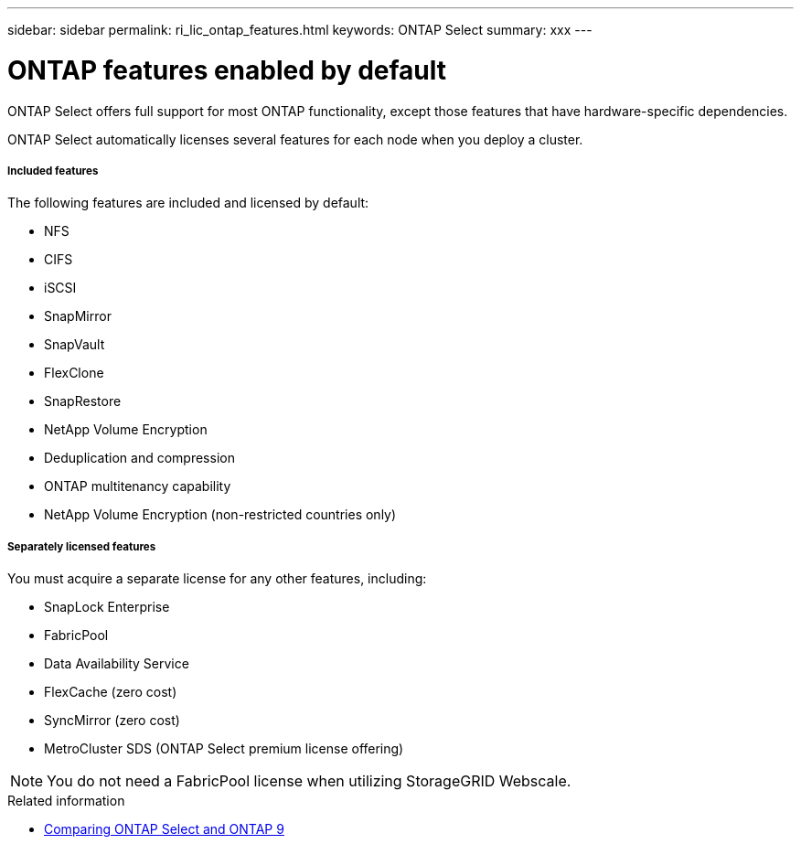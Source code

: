---
sidebar: sidebar
permalink: ri_lic_ontap_features.html
keywords: ONTAP Select
summary: xxx
---

= ONTAP features enabled by default
:hardbreaks:
:nofooter:
:icons: font
:linkattrs:
:imagesdir: ./media/

[.lead]
ONTAP Select offers full support for most ONTAP functionality, except those features that have hardware-specific dependencies.

ONTAP Select automatically licenses several features for each node when you deploy a cluster.

===== *Included features*

The following features are included and licensed by default:

* NFS
* CIFS
* iSCSI
* SnapMirror
* SnapVault
* FlexClone
* SnapRestore
* NetApp Volume Encryption

* Deduplication and compression
* ONTAP multitenancy capability
* NetApp Volume Encryption (non-restricted countries only)

===== *Separately licensed features*

You must acquire a separate license for any other features, including:

* SnapLock Enterprise
* FabricPool
* Data Availability Service
* FlexCache (zero cost)
* SyncMirror (zero cost)
* MetroCluster SDS (ONTAP Select premium license offering)

[NOTE]
You do not need a FabricPool license when utilizing StorageGRID Webscale.

.Related information

* link:concept_overview.html#comparing-ontap-select-and-ontap-9[Comparing ONTAP Select and ONTAP 9]
